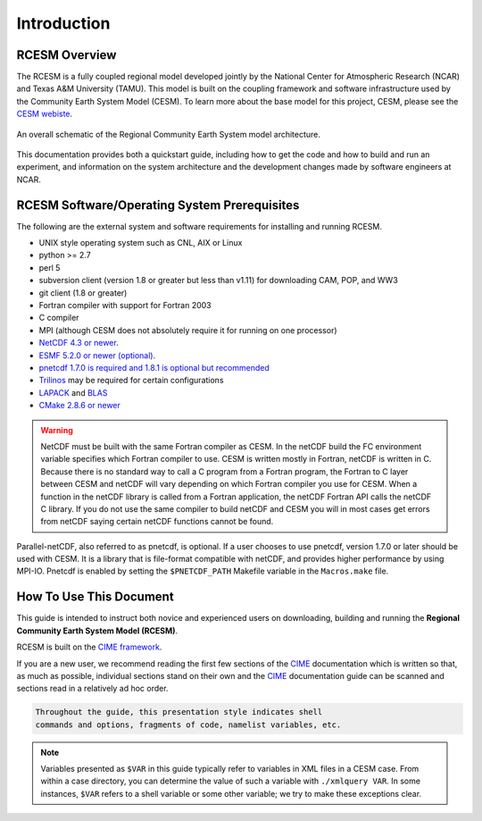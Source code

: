 .. _introduction:

==============
 Introduction
==============

RCESM Overview
--------------

The RCESM is a fully coupled regional model developed jointly by the National Center for Atmospheric Research (NCAR) and Texas A&M University (TAMU). This model is built on the coupling framework and software infrastructure used by the Community Earth System Model (CESM). To learn more about the base model for this project, CESM, please see the `CESM webiste <http://www.cesm.ucar.edu>`_.


.. figure:: ../_images/RCESM_main.png
   :scale: 28 %
   :alt: RCESM schematic
   :align: center

   An overall schematic of the Regional Community Earth System model architecture.

This documentation provides both a quickstart guide, including how to get the code and how to build and run an experiment, and information on the system architecture and the development changes made by software engineers at NCAR.



RCESM Software/Operating System Prerequisites
---------------------------------------------

The following are the external system and software requirements for
installing and running RCESM.

-  UNIX style operating system such as CNL, AIX or Linux

-  python >= 2.7

-  perl 5 

-  subversion client (version 1.8 or greater but less than v1.11) for downloading CAM, POP, and WW3

-  git client (1.8 or greater)

-  Fortran compiler with support for Fortran 2003

-  C compiler

-  MPI (although CESM does not absolutely require it for running on one processor)

-  `NetCDF 4.3 or newer <http://www.unidata.ucar.edu/software/netcdf/>`_.

-  `ESMF 5.2.0 or newer (optional) <http://www.earthsystemmodeling.org/>`_.

-  `pnetcdf 1.7.0 is required and 1.8.1 is optional but recommended <http://trac.mcs.anl.gov/projects/parallel-netcdf/>`_

-  `Trilinos <http://trilinos.gov/>`_ may be required for certain configurations 

-  `LAPACK <http://www.netlib.org/lapack/>`_ and `BLAS <http://www.netlib.org/blas/>`_

-  `CMake 2.8.6 or newer <http://www.cmake.org/>`_ 

.. warning:: NetCDF must be built with the same Fortran compiler as CESM. In the netCDF build the FC environment variable specifies which Fortran compiler to use. CESM is written mostly in Fortran, netCDF is written in C. Because there is no standard way to call a C program from a Fortran program, the Fortran to C layer between CESM and netCDF will vary depending on which Fortran compiler you use for CESM. When a function in the netCDF library is called from a Fortran application, the netCDF Fortran API calls the netCDF C library. If you do not use the same compiler to build netCDF and CESM you will in most cases get errors from netCDF saying certain netCDF functions cannot be found.

Parallel-netCDF, also referred to as pnetcdf, is optional. If a user
chooses to use pnetcdf, version 1.7.0 or later should be used with CESM.
It is a library that is file-format compatible with netCDF, and provides
higher performance by using MPI-IO. Pnetcdf is enabled by setting the
``$PNETCDF_PATH`` Makefile variable in the ``Macros.make`` file.

.. _CIME: http://esmci.github.io/cime


How To Use This Document
------------------------

This guide is intended to instruct both novice and experienced users on downloading,
building and running the **Regional Community Earth System Model (RCESM)**.

RCESM is built on the `CIME framework <http://github.com/ESMCI/cime>`_.

If you are a new user, we recommend reading the first few sections of
the `CIME`_ documentation which is written so that, as much as
possible, individual sections stand on their own and the `CIME`_
documentation guide can be scanned and sections read in a relatively
ad hoc order.

.. code-block:: console 

    Throughout the guide, this presentation style indicates shell
    commands and options, fragments of code, namelist variables, etc.

.. note:: 

   Variables presented as ``$VAR`` in this guide typically refer to variables in XML files
   in a CESM case. From within a case directory, you can determine the value of such a
   variable with ``./xmlquery VAR``. In some instances, ``$VAR`` refers to a shell
   variable or some other variable; we try to make these exceptions clear.